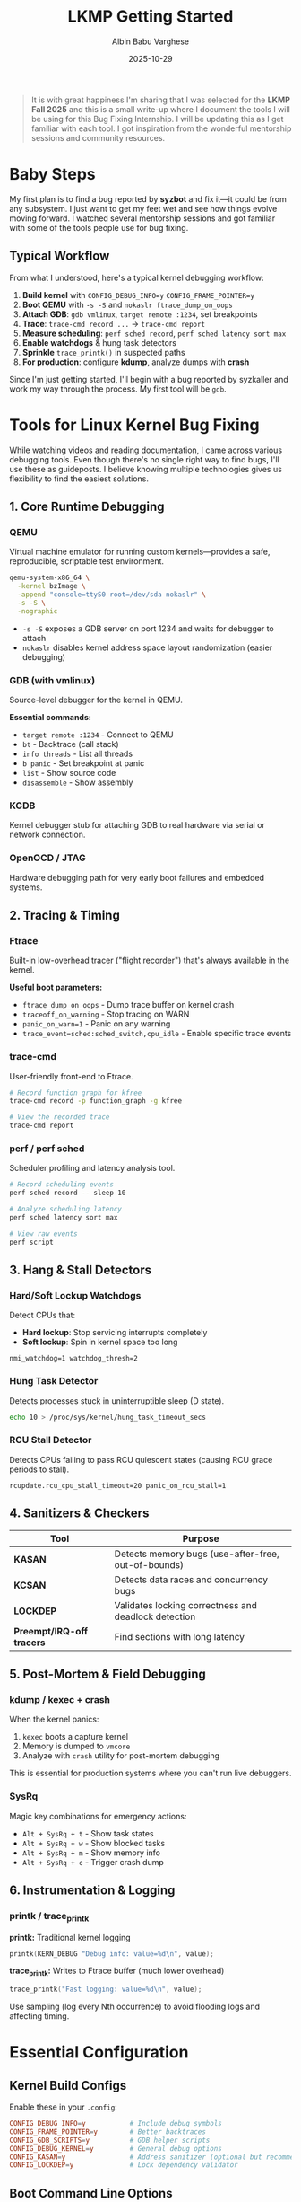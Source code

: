 #+title: LKMP Getting Started
#+date: 2025-10-29
#+author: Albin Babu Varghese
#+description: My journey into Linux Kernel Bug Fixing as part of LKMP Fall 2025

#+begin_quote
It is with great happiness I'm sharing that I was selected for the *LKMP Fall 2025* and this is a small write-up where I document the tools I will be using for this Bug Fixing Internship. I will be updating this as I get familiar with each tool. I got inspiration from the wonderful mentorship sessions and community resources.
#+end_quote

* Baby Steps
:PROPERTIES:
:CUSTOM_ID: baby-steps
:END:

My first plan is to find a bug reported by *syzbot* and fix it—it could be from any subsystem. I just want to get my feet wet and see how things evolve moving forward. I watched several mentorship sessions and got familiar with some of the tools people use for bug fixing.

** Typical Workflow

From what I understood, here's a typical kernel debugging workflow:

1. *Build kernel* with =CONFIG_DEBUG_INFO=y= =CONFIG_FRAME_POINTER=y=
2. *Boot QEMU* with =-s -S= and =nokaslr ftrace_dump_on_oops=
3. *Attach GDB*: =gdb vmlinux=, =target remote :1234=, set breakpoints
4. *Trace*: =trace-cmd record ...= → =trace-cmd report=
5. *Measure scheduling*: =perf sched record=, =perf sched latency sort max=
6. *Enable watchdogs* & hung task detectors
7. *Sprinkle* =trace_printk()= in suspected paths
8. *For production*: configure *kdump*, analyze dumps with *crash*

Since I'm just getting started, I'll begin with a bug reported by syzkaller and work my way through the process. My first tool will be =gdb=.

* Tools for Linux Kernel Bug Fixing
:PROPERTIES:
:CUSTOM_ID: tools
:END:

While watching videos and reading documentation, I came across various debugging tools. Even though there's no single right way to find bugs, I'll use these as guideposts. I believe knowing multiple technologies gives us flexibility to find the easiest solutions.

** 1. Core Runtime Debugging
:PROPERTIES:
:CUSTOM_ID: core-debugging
:END:

*** QEMU
Virtual machine emulator for running custom kernels—provides a safe, reproducible, scriptable test environment.

#+begin_src bash
qemu-system-x86_64 \
  -kernel bzImage \
  -append "console=ttyS0 root=/dev/sda nokaslr" \
  -s -S \
  -nographic
#+end_src

- =-s -S= exposes a GDB server on port 1234 and waits for debugger to attach
- =nokaslr= disables kernel address space layout randomization (easier debugging)

*** GDB (with vmlinux)
Source-level debugger for the kernel in QEMU.

*Essential commands:*
- =target remote :1234= - Connect to QEMU
- =bt= - Backtrace (call stack)
- =info threads= - List all threads
- =b panic= - Set breakpoint at panic
- =list= - Show source code
- =disassemble= - Show assembly

*** KGDB
Kernel debugger stub for attaching GDB to real hardware via serial or network connection.

*** OpenOCD / JTAG
Hardware debugging path for very early boot failures and embedded systems.

** 2. Tracing & Timing
:PROPERTIES:
:CUSTOM_ID: tracing
:END:

*** Ftrace
Built-in low-overhead tracer ("flight recorder") that's always available in the kernel.

*Useful boot parameters:*
- =ftrace_dump_on_oops= - Dump trace buffer on kernel crash
- =traceoff_on_warning= - Stop tracing on WARN
- =panic_on_warn=1= - Panic on any warning
- =trace_event=sched:sched_switch,cpu_idle= - Enable specific trace events

*** trace-cmd
User-friendly front-end to Ftrace.

#+begin_src bash
# Record function graph for kfree
trace-cmd record -p function_graph -g kfree

# View the recorded trace
trace-cmd report
#+end_src

*** perf / perf sched
Scheduler profiling and latency analysis tool.

#+begin_src bash
# Record scheduling events
perf sched record -- sleep 10

# Analyze scheduling latency
perf sched latency sort max

# View raw events
perf script
#+end_src

** 3. Hang & Stall Detectors
:PROPERTIES:
:CUSTOM_ID: detectors
:END:

*** Hard/Soft Lockup Watchdogs
Detect CPUs that:
- *Hard lockup*: Stop servicing interrupts completely
- *Soft lockup*: Spin in kernel space too long

#+begin_example
nmi_watchdog=1 watchdog_thresh=2
#+end_example

*** Hung Task Detector
Detects processes stuck in uninterruptible sleep (D state).

#+begin_src bash
echo 10 > /proc/sys/kernel/hung_task_timeout_secs
#+end_src

*** RCU Stall Detector
Detects CPUs failing to pass RCU quiescent states (causing RCU grace periods to stall).

#+begin_example
rcupdate.rcu_cpu_stall_timeout=20 panic_on_rcu_stall=1
#+end_example

** 4. Sanitizers & Checkers
:PROPERTIES:
:CUSTOM_ID: sanitizers
:END:

| Tool | Purpose |
|------+---------|
| *KASAN* | Detects memory bugs (use-after-free, out-of-bounds) |
| *KCSAN* | Detects data races and concurrency bugs |
| *LOCKDEP* | Validates locking correctness and deadlock detection |
| *Preempt/IRQ-off tracers* | Find sections with long latency |

** 5. Post-Mortem & Field Debugging
:PROPERTIES:
:CUSTOM_ID: post-mortem
:END:

*** kdump / kexec + crash
When the kernel panics:
1. =kexec= boots a capture kernel
2. Memory is dumped to =vmcore=
3. Analyze with =crash= utility for post-mortem debugging

This is essential for production systems where you can't run live debuggers.

*** SysRq
Magic key combinations for emergency actions:
- =Alt + SysRq + t= - Show task states
- =Alt + SysRq + w= - Show blocked tasks
- =Alt + SysRq + m= - Show memory info
- =Alt + SysRq + c= - Trigger crash dump

** 6. Instrumentation & Logging
:PROPERTIES:
:CUSTOM_ID: logging
:END:

*** printk / trace_printk

*printk:* Traditional kernel logging
#+begin_src c
printk(KERN_DEBUG "Debug info: value=%d\n", value);
#+end_src

*trace_printk:* Writes to Ftrace buffer (much lower overhead)
#+begin_src c
trace_printk("Fast logging: value=%d\n", value);
#+end_src

#+begin_note
Use sampling (log every Nth occurrence) to avoid flooding logs and affecting timing.
#+end_note

* Essential Configuration
:PROPERTIES:
:CUSTOM_ID: config
:END:

** Kernel Build Configs

Enable these in your =.config=:

#+begin_src conf
CONFIG_DEBUG_INFO=y           # Include debug symbols
CONFIG_FRAME_POINTER=y        # Better backtraces
CONFIG_GDB_SCRIPTS=y          # GDB helper scripts
CONFIG_DEBUG_KERNEL=y         # General debug options
CONFIG_KASAN=y                # Address sanitizer (optional but recommended)
CONFIG_LOCKDEP=y              # Lock dependency validator
#+end_src

** Boot Command Line Options

Add these to your kernel command line for better debugging:

#+begin_example
nokaslr                       # Disable ASLR for easier debugging
panic_on_warn=1               # Treat warnings as panics
traceoff_on_warning           # Stop tracing on warnings
ftrace_dump_on_oops           # Dump trace buffer on crash
debug                         # Enable debug messages
#+end_example

* Next Steps
:PROPERTIES:
:CUSTOM_ID: next-steps
:END:

- [ ] Set up QEMU testing environment
- [ ] Build debug kernel with proper configs
- [ ] Pick a syzbot bug to investigate
- [ ] Document the debugging process
- [ ] Submit first patch!

* Resources
:PROPERTIES:
:CUSTOM_ID: resources
:END:

- [[https://docs.kernel.org/dev-tools/index.html][Kernel Development Tools Documentation]]
- [[https://www.kernel.org/doc/html/latest/trace/ftrace.html][Ftrace Documentation]]
- [[https://syzkaller.appspot.com/][Syzbot Dashboard]]
- [[https://kernelnewbies.org/][Kernel Newbies]]

#+begin_center
---

/This document is a living document and will be updated as I progress through LKMP./

/Last updated: {{{date}}}/
#+end_center